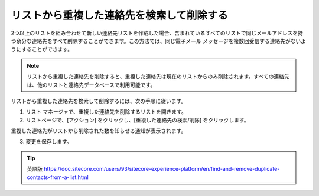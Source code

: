 ###################################################################
リストから重複した連絡先を検索して削除する
###################################################################

2つ以上のリストを組み合わせて新しい連絡先リストを作成した場合、含まれているすべてのリストで同じメールアドレスを持つ余分な連絡先をすべて削除することができます。この方法では、同じ電子メール メッセージを複数回受信する連絡先がないようにすることができます。

.. note:: リストから重複した連絡先を削除すると、重複した連絡先は現在のリストからのみ削除されます。すべての連絡先は、他のリストと連絡先データベースで利用可能です。

リストから重複した連絡先を検索して削除するには、次の手順に従います。

1. リスト マネージャで、重複した連絡先を削除するリストを開きます。

2. リストページで、[アクション] をクリックし、[重複した連絡先の検索/削除] をクリックします。

.. image:: images/15ed64a23869e3.png
    :align: center
    :width: 400px
    :alt: 連絡先をリストに追加する

重複した連絡先がリストから削除された数を知らせる通知が表示されます。

3. 変更を保存します。


.. tip:: 英語版 https://doc.sitecore.com/users/93/sitecore-experience-platform/en/find-and-remove-duplicate-contacts-from-a-list.html